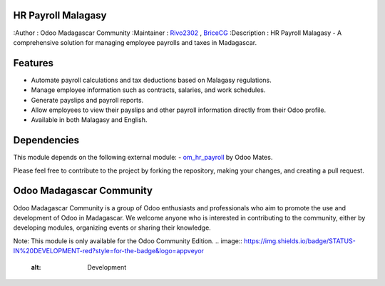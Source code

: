 HR Payroll Malagasy
===================

.. image:: https://img.shields.io/badge/ODOO%20VERSION-16.0-blue.svg
   :target: https://www.odoo.com/
   :alt: Odoo 16.0

:Author : Odoo Madagascar Community
:Maintainer : `Rivo2302 <https://github.com/rivo2302>`_ , `BriceCG <https://github.com/bricecg>`_
:Description : HR Payroll Malagasy - A comprehensive solution for managing employee payrolls and taxes in Madagascar.




Features
========

- Automate payroll calculations and tax deductions based on Malagasy regulations.

- Manage employee information such as contracts, salaries, and work schedules.

- Generate payslips and payroll reports.

- Allow employees to view their payslips and other payroll information directly from their Odoo profile.

- Available in both Malagasy and English.



Dependencies
============


This module depends on the following external module:
- `om_hr_payroll <https://apps.odoo.com/apps/modules/16.0/om_hr_payroll/>`_ by Odoo Mates.


Please feel free to contribute to the project by forking the repository, making your changes, and creating a pull request.

Odoo Madagascar Community
=========================
Odoo Madagascar Community is a group of Odoo enthusiasts and professionals who aim to promote the use and development of Odoo in Madagascar. 
We welcome anyone who is interested in contributing to the community, either by developing modules, organizing events or sharing their knowledge.

.. image:: https://user-images.githubusercontent.com/59861055/227740409-3a70bdc2-6633-42bc-91cf-70dfe0a84d0f.png
   :width: 100%
   :alt: HR Payroll Malagasy



Note: This module is only available for the Odoo Community Edition.
.. image:: https://img.shields.io/badge/STATUS-IN%20DEVELOPMENT-red?style=for-the-badge&logo=appveyor
   :alt: Development
